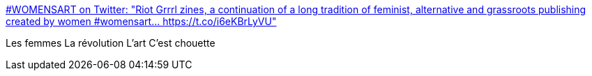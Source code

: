 :jbake-type: post
:jbake-status: published
:jbake-title: #WOMENSART on Twitter: "Riot Grrrl zines, a continuation of a long tradition of feminist, alternative and grassroots publishing created by women #womensart… https://t.co/i6eKBrLyVU"
:jbake-tags: art,zine,féminisme,_mois_mai,_année_2019
:jbake-date: 2019-05-07
:jbake-depth: ../
:jbake-uri: shaarli/1557231263000.adoc
:jbake-source: https://nicolas-delsaux.hd.free.fr/Shaarli?searchterm=https%3A%2F%2Ftwitter.com%2Fwomensart1%2Fstatus%2F1125663425475092480&searchtags=art+zine+f%C3%A9minisme+_mois_mai+_ann%C3%A9e_2019
:jbake-style: shaarli

https://twitter.com/womensart1/status/1125663425475092480[#WOMENSART on Twitter: "Riot Grrrl zines, a continuation of a long tradition of feminist, alternative and grassroots publishing created by women #womensart… https://t.co/i6eKBrLyVU"]

Les femmes La révolution L'art C'est chouette
